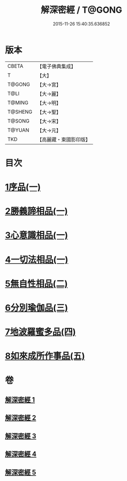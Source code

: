 #+TITLE: 解深密經 / T@GONG
#+DATE: 2015-11-26 15:40:35.636852
* 版本
 |     CBETA|【電子佛典集成】|
 |         T|【大】     |
 |    T@GONG|【大→宮】   |
 |      T@LI|【大→麗】   |
 |    T@MING|【大→明】   |
 |   T@SHENG|【大→聖】   |
 |    T@SONG|【大→宋】   |
 |    T@YUAN|【大→元】   |
 |       TKD|【高麗藏・東國影印版】|

* 目次
* [[file:KR6i0353_001.txt::001-0688b6][1序品(一)]]
* [[file:KR6i0353_001.txt::0688c18][2勝義諦相品(一)]]
* [[file:KR6i0353_001.txt::0692a27][3心意識相品(一)]]
* [[file:KR6i0353_002.txt::002-0693a5][4一切法相品(一)]]
* [[file:KR6i0353_002.txt::0693c15][5無自性相品(二)]]
* [[file:KR6i0353_003.txt::003-0697c13][6分別瑜伽品(三)]]
* [[file:KR6i0353_004.txt::004-0703b13][7地波羅蜜多品(四)]]
* [[file:KR6i0353_005.txt::005-0708b13][8如來成所作事品(五)]]
* 卷
** [[file:KR6i0353_001.txt][解深密經 1]]
** [[file:KR6i0353_002.txt][解深密經 2]]
** [[file:KR6i0353_003.txt][解深密經 3]]
** [[file:KR6i0353_004.txt][解深密經 4]]
** [[file:KR6i0353_005.txt][解深密經 5]]

